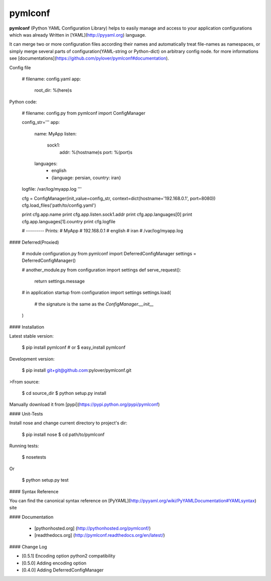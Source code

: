 pymlconf
========

**pymlconf** (Python YAML Configuration Library) helps to easily manage and access to your application configurations which was already Written in [YAML](http://pyyaml.org) language.

It can merge two or more configuration files according their names and automatically treat file-names as namespaces, or simply merge several parts of configuration(YAML-string or Python-dict) on arbitrary config node. for more informations see [documentations](https://github.com/pylover/pymlconf#documentation).


Config file


    # filename: config.yaml
    app:
        root_dir: %(here)s


Python code:

	# filename: config.py
	from pymlconf import ConfigManager

	config_str='''
	app:
	    name: MyApp
	    listen:
	        sock1:
	            addr: %(hostname)s
	            port: %(port)s
	    languages:
	        - english
	        - {language: persian, country: iran}

	logfile: /var/log/myapp.log
	'''

	cfg = ConfigManager(init_value=config_str, context=dict(hostname='192.168.0.1', port=8080))
	cfg.load_files('path/to/config.yaml')

	print cfg.app.name
	print cfg.app.listen.sock1.addr
	print cfg.app.languages[0]
	print cfg.app.languages[1].country
	print cfg.logfile

	# --------- Prints:
	# MyApp
	# 192.168.0.1
	# english
	# iran
	# /var/log/myapp.log


#### Deferred(Proxied)

    # module configuration.py
    from pymlconf import DeferredConfigManager
    settings = DeferredConfigManager()

    # another_module.py
    from configuration import settings
    def serve_request():
        return settings.message

    # in application startup
    from configuration import settings
    settings.load(
        # the signature is the same as the `ConfigManager.__init__`
    )


#### Installation

Latest stable version:

    $ pip install pymlconf
    # or
    $ easy_install pymlconf

Development version:

    $ pip install git+git@github.com:pylover/pymlconf.git

>From source:

    $ cd source_dir
    $ python setup.py install

Manually download it from [pypi](https://pypi.python.org/pypi/pymlconf)

#### Unit-Tests

Install nose and change current directory to project's dir:

	$ pip install nose 	
	$ cd path/to/pymlconf 

Running tests:

	$ nosetests

Or

	$ python setup.py test

#### Syntax Reference

You can find the canonical syntax reference on [PyYAML](http://pyyaml.org/wiki/PyYAMLDocumentation#YAMLsyntax) site


#### Documentation

 * [pythonhosted.org] (http://pythonhosted.org/pymlconf/)
 * [readthedocs.org] (http://pymlconf.readthedocs.org/en/latest/)


#### Change Log

- [0.5.1] Encoding option python2 compatibility
- [0.5.0] Adding encoding option
- [0.4.0] Adding DeferredConfigManager


